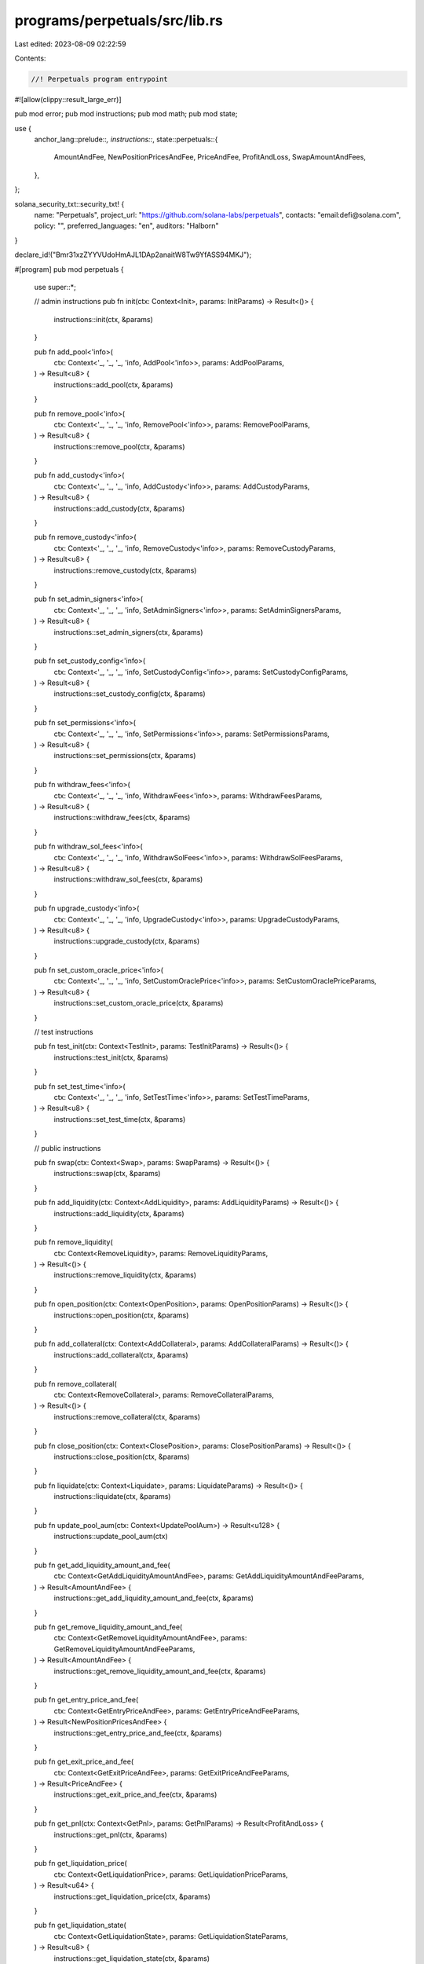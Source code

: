 programs/perpetuals/src/lib.rs
==============================

Last edited: 2023-08-09 02:22:59

Contents:

.. code-block:: rs

    //! Perpetuals program entrypoint

#![allow(clippy::result_large_err)]

pub mod error;
pub mod instructions;
pub mod math;
pub mod state;

use {
    anchor_lang::prelude::*,
    instructions::*,
    state::perpetuals::{
        AmountAndFee, NewPositionPricesAndFee, PriceAndFee, ProfitAndLoss, SwapAmountAndFees,
    },
};

solana_security_txt::security_txt! {
    name: "Perpetuals",
    project_url: "https://github.com/solana-labs/perpetuals",
    contacts: "email:defi@solana.com",
    policy: "",
    preferred_languages: "en",
    auditors: "Halborn"
}

declare_id!("Bmr31xzZYYVUdoHmAJL1DAp2anaitW8Tw9YfASS94MKJ");

#[program]
pub mod perpetuals {
    use super::*;

    // admin instructions
    pub fn init(ctx: Context<Init>, params: InitParams) -> Result<()> {
        instructions::init(ctx, &params)
    }

    pub fn add_pool<'info>(
        ctx: Context<'_, '_, '_, 'info, AddPool<'info>>,
        params: AddPoolParams,
    ) -> Result<u8> {
        instructions::add_pool(ctx, &params)
    }

    pub fn remove_pool<'info>(
        ctx: Context<'_, '_, '_, 'info, RemovePool<'info>>,
        params: RemovePoolParams,
    ) -> Result<u8> {
        instructions::remove_pool(ctx, &params)
    }

    pub fn add_custody<'info>(
        ctx: Context<'_, '_, '_, 'info, AddCustody<'info>>,
        params: AddCustodyParams,
    ) -> Result<u8> {
        instructions::add_custody(ctx, &params)
    }

    pub fn remove_custody<'info>(
        ctx: Context<'_, '_, '_, 'info, RemoveCustody<'info>>,
        params: RemoveCustodyParams,
    ) -> Result<u8> {
        instructions::remove_custody(ctx, &params)
    }

    pub fn set_admin_signers<'info>(
        ctx: Context<'_, '_, '_, 'info, SetAdminSigners<'info>>,
        params: SetAdminSignersParams,
    ) -> Result<u8> {
        instructions::set_admin_signers(ctx, &params)
    }

    pub fn set_custody_config<'info>(
        ctx: Context<'_, '_, '_, 'info, SetCustodyConfig<'info>>,
        params: SetCustodyConfigParams,
    ) -> Result<u8> {
        instructions::set_custody_config(ctx, &params)
    }

    pub fn set_permissions<'info>(
        ctx: Context<'_, '_, '_, 'info, SetPermissions<'info>>,
        params: SetPermissionsParams,
    ) -> Result<u8> {
        instructions::set_permissions(ctx, &params)
    }

    pub fn withdraw_fees<'info>(
        ctx: Context<'_, '_, '_, 'info, WithdrawFees<'info>>,
        params: WithdrawFeesParams,
    ) -> Result<u8> {
        instructions::withdraw_fees(ctx, &params)
    }

    pub fn withdraw_sol_fees<'info>(
        ctx: Context<'_, '_, '_, 'info, WithdrawSolFees<'info>>,
        params: WithdrawSolFeesParams,
    ) -> Result<u8> {
        instructions::withdraw_sol_fees(ctx, &params)
    }

    pub fn upgrade_custody<'info>(
        ctx: Context<'_, '_, '_, 'info, UpgradeCustody<'info>>,
        params: UpgradeCustodyParams,
    ) -> Result<u8> {
        instructions::upgrade_custody(ctx, &params)
    }

    pub fn set_custom_oracle_price<'info>(
        ctx: Context<'_, '_, '_, 'info, SetCustomOraclePrice<'info>>,
        params: SetCustomOraclePriceParams,
    ) -> Result<u8> {
        instructions::set_custom_oracle_price(ctx, &params)
    }

    // test instructions

    pub fn test_init(ctx: Context<TestInit>, params: TestInitParams) -> Result<()> {
        instructions::test_init(ctx, &params)
    }

    pub fn set_test_time<'info>(
        ctx: Context<'_, '_, '_, 'info, SetTestTime<'info>>,
        params: SetTestTimeParams,
    ) -> Result<u8> {
        instructions::set_test_time(ctx, &params)
    }

    // public instructions

    pub fn swap(ctx: Context<Swap>, params: SwapParams) -> Result<()> {
        instructions::swap(ctx, &params)
    }

    pub fn add_liquidity(ctx: Context<AddLiquidity>, params: AddLiquidityParams) -> Result<()> {
        instructions::add_liquidity(ctx, &params)
    }

    pub fn remove_liquidity(
        ctx: Context<RemoveLiquidity>,
        params: RemoveLiquidityParams,
    ) -> Result<()> {
        instructions::remove_liquidity(ctx, &params)
    }

    pub fn open_position(ctx: Context<OpenPosition>, params: OpenPositionParams) -> Result<()> {
        instructions::open_position(ctx, &params)
    }

    pub fn add_collateral(ctx: Context<AddCollateral>, params: AddCollateralParams) -> Result<()> {
        instructions::add_collateral(ctx, &params)
    }

    pub fn remove_collateral(
        ctx: Context<RemoveCollateral>,
        params: RemoveCollateralParams,
    ) -> Result<()> {
        instructions::remove_collateral(ctx, &params)
    }

    pub fn close_position(ctx: Context<ClosePosition>, params: ClosePositionParams) -> Result<()> {
        instructions::close_position(ctx, &params)
    }

    pub fn liquidate(ctx: Context<Liquidate>, params: LiquidateParams) -> Result<()> {
        instructions::liquidate(ctx, &params)
    }

    pub fn update_pool_aum(ctx: Context<UpdatePoolAum>) -> Result<u128> {
        instructions::update_pool_aum(ctx)
    }

    pub fn get_add_liquidity_amount_and_fee(
        ctx: Context<GetAddLiquidityAmountAndFee>,
        params: GetAddLiquidityAmountAndFeeParams,
    ) -> Result<AmountAndFee> {
        instructions::get_add_liquidity_amount_and_fee(ctx, &params)
    }

    pub fn get_remove_liquidity_amount_and_fee(
        ctx: Context<GetRemoveLiquidityAmountAndFee>,
        params: GetRemoveLiquidityAmountAndFeeParams,
    ) -> Result<AmountAndFee> {
        instructions::get_remove_liquidity_amount_and_fee(ctx, &params)
    }

    pub fn get_entry_price_and_fee(
        ctx: Context<GetEntryPriceAndFee>,
        params: GetEntryPriceAndFeeParams,
    ) -> Result<NewPositionPricesAndFee> {
        instructions::get_entry_price_and_fee(ctx, &params)
    }

    pub fn get_exit_price_and_fee(
        ctx: Context<GetExitPriceAndFee>,
        params: GetExitPriceAndFeeParams,
    ) -> Result<PriceAndFee> {
        instructions::get_exit_price_and_fee(ctx, &params)
    }

    pub fn get_pnl(ctx: Context<GetPnl>, params: GetPnlParams) -> Result<ProfitAndLoss> {
        instructions::get_pnl(ctx, &params)
    }

    pub fn get_liquidation_price(
        ctx: Context<GetLiquidationPrice>,
        params: GetLiquidationPriceParams,
    ) -> Result<u64> {
        instructions::get_liquidation_price(ctx, &params)
    }

    pub fn get_liquidation_state(
        ctx: Context<GetLiquidationState>,
        params: GetLiquidationStateParams,
    ) -> Result<u8> {
        instructions::get_liquidation_state(ctx, &params)
    }

    pub fn get_oracle_price(
        ctx: Context<GetOraclePrice>,
        params: GetOraclePriceParams,
    ) -> Result<u64> {
        instructions::get_oracle_price(ctx, &params)
    }

    pub fn get_swap_amount_and_fees(
        ctx: Context<GetSwapAmountAndFees>,
        params: GetSwapAmountAndFeesParams,
    ) -> Result<SwapAmountAndFees> {
        instructions::get_swap_amount_and_fees(ctx, &params)
    }

    pub fn get_assets_under_management(
        ctx: Context<GetAssetsUnderManagement>,
        params: GetAssetsUnderManagementParams,
    ) -> Result<u128> {
        instructions::get_assets_under_management(ctx, &params)
    }

    pub fn get_lp_token_price(
        ctx: Context<GetLpTokenPrice>,
        params: GetLpTokenPriceParams,
    ) -> Result<u64> {
        instructions::get_lp_token_price(ctx, &params)
    }
}


